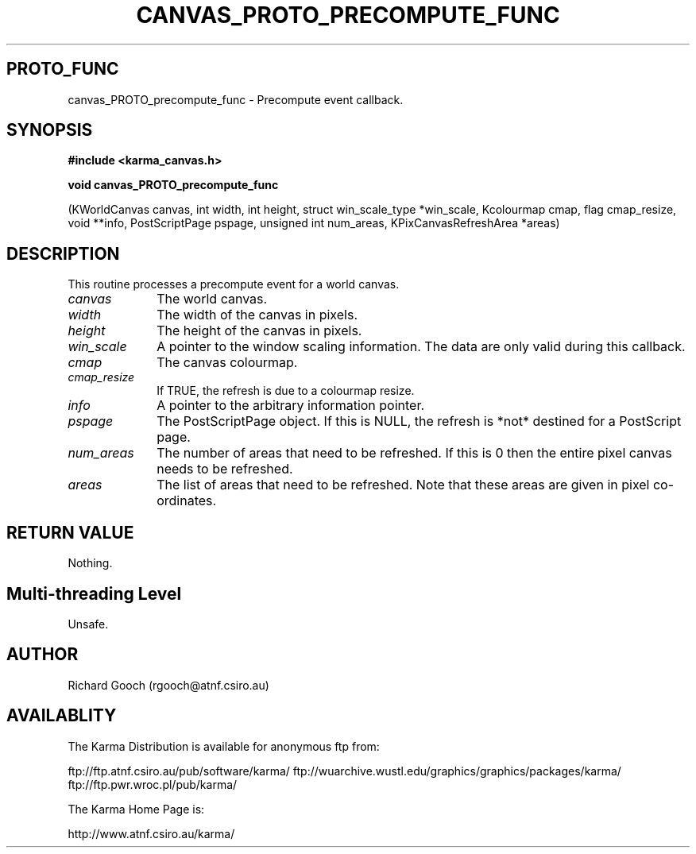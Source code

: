 .TH CANVAS_PROTO_PRECOMPUTE_FUNC 3 "07 Aug 2006" "Karma Distribution"
.SH PROTO_FUNC
canvas_PROTO_precompute_func \- Precompute event callback.
.SH SYNOPSIS
.B #include <karma_canvas.h>
.sp
.B void canvas_PROTO_precompute_func
.sp
(KWorldCanvas canvas, int width, int height,
struct win_scale_type *win_scale,
Kcolourmap cmap, flag cmap_resize,
void **info, PostScriptPage pspage,
unsigned int num_areas,
KPixCanvasRefreshArea *areas)
.SH DESCRIPTION
This routine processes a precompute event for a world canvas.
.IP \fIcanvas\fP 1i
The world canvas.
.IP \fIwidth\fP 1i
The width of the canvas in pixels.
.IP \fIheight\fP 1i
The height of the canvas in pixels.
.IP \fIwin_scale\fP 1i
A pointer to the window scaling information. The data are only
valid during this callback.
.IP \fIcmap\fP 1i
The canvas colourmap.
.IP \fIcmap_resize\fP 1i
If TRUE, the refresh is due to a colourmap resize.
.IP \fIinfo\fP 1i
A pointer to the arbitrary information pointer.
.IP \fIpspage\fP 1i
The PostScriptPage object. If this is NULL, the refresh is *not*
destined for a PostScript page.
.IP \fInum_areas\fP 1i
The number of areas that need to be refreshed. If this is
0 then the entire pixel canvas needs to be refreshed.
.IP \fIareas\fP 1i
The list of areas that need to be refreshed. Note that these
areas are given in pixel co-ordinates.
.SH RETURN VALUE
Nothing.
.SH Multi-threading Level
Unsafe.
.SH AUTHOR
Richard Gooch (rgooch@atnf.csiro.au)
.SH AVAILABLITY
The Karma Distribution is available for anonymous ftp from:

ftp://ftp.atnf.csiro.au/pub/software/karma/
ftp://wuarchive.wustl.edu/graphics/graphics/packages/karma/
ftp://ftp.pwr.wroc.pl/pub/karma/

The Karma Home Page is:

http://www.atnf.csiro.au/karma/
